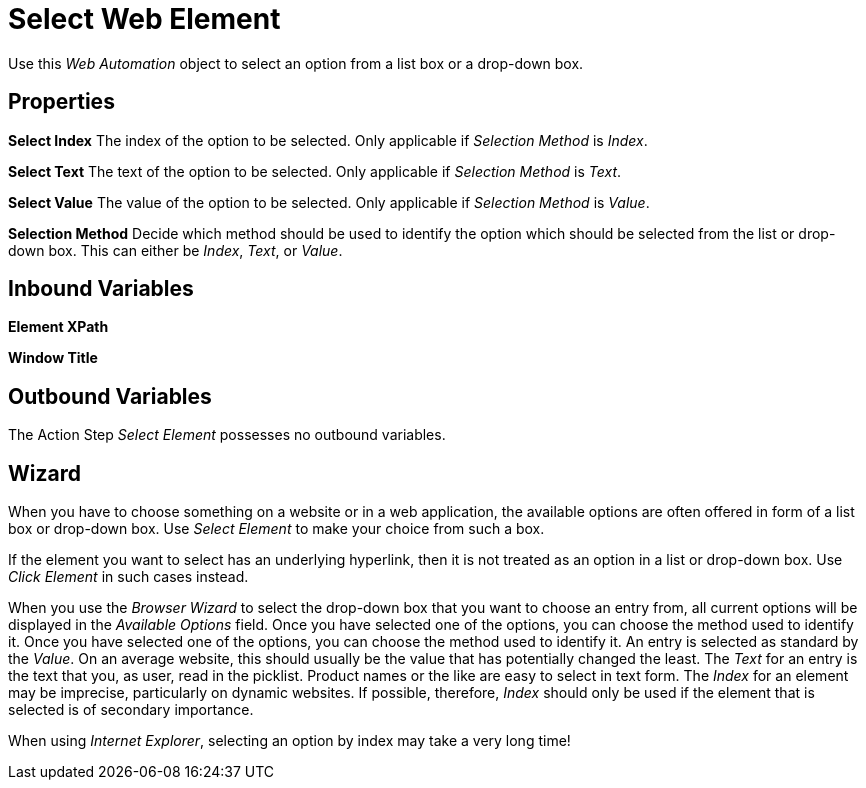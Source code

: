 

= Select Web Element

Use this _Web Automation_ object to select an option from a list box or
a drop-down box.

== Properties

*Select Index* The index of the option to be selected. Only applicable
if _Selection Method_ is _Index_.

*Select Text* The text of the option to be selected. Only applicable if
_Selection Method_ is _Text_.

*Select Value* The value of the option to be selected. Only applicable
if _Selection Method_ is _Value_.

*Selection Method* Decide which method should be used to identify the
option which should be selected from the list or drop-down box. This can
either be _Index_, _Text_, or _Value_.

== Inbound Variables

//link:#WA_CommonProperties_ElementXPath[*Element XPath*]
*Element XPath*

//link:#WA_CommonProperties_WindowTitle[*Window Title*]
*Window Title*

== Outbound Variables

The Action Step _Select Element_ possesses no outbound variables.

== Wizard

When you have to choose something on a website or in a web application,
the available options are often offered in form of a list box or
drop-down box. Use _Select Element_ to make your choice from such a box.

//image:media\image1.png[File:Drop-down listexample.png,width=118,height=79]

If the element you want to select has an underlying hyperlink, then it
is not treated as an option in a list or drop-down box. Use _Click
Element_ in such cases instead.

When you use the _Browser Wizard_ to select the drop-down box that you
want to choose an entry from, all current options will be displayed in
the _Available Options_ field. Once you have selected one of the
options, you can choose the method used to identify it. Once you have
selected one of the options, you can choose the method used to identify
it. An entry is selected as standard by the _Value_. On an average
website, this should usually be the value that has potentially changed
the least. The _Text_ for an entry is the text that you, as user, read
in the picklist. Product names or the like are easy to select in text
form. The _Index_ for an element may be imprecise, particularly on
dynamic websites. If possible, therefore, _Index_ should only be used if
the element that is selected is of secondary importance.

When using _Internet Explorer_, selecting an option by index may take a
very long time!
